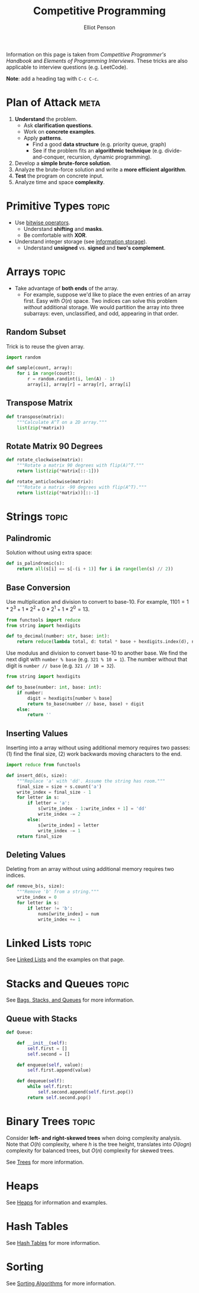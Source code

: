 #+TITLE: Competitive Programming
#+AUTHOR: Elliot Penson

Information on this page is taken from /Competitive Programmer's Handbook/ and
/Elements of Programming Interviews/. These tricks are also applicable to
interview questions (e.g. LeetCode).

*Note*: add a heading tag with ~C-c C-c~.

* Plan of Attack                                                       :meta:

  1. *Understand* the problem.
     - Ask *clarification questions*.
     - Work on *concrete examples*.
     - Apply *patterns*.
       - Find a good *data structure* (e.g. priority queue, graph)
       - See if the problem fits an *algorithmic technique*
         (e.g. divide-and-conquer, recursion, dynamic programming).
  2. Develop a *simple brute-force solution*.
  3. Analyze the brute-force solution and write a *more efficient algorithm*.
  4. *Test* the program on concrete input.
  5. Analyze time and space *complexity*.

* Primitive Types                                                     :topic:

  - Use [[file:../languages/bitwise.org][bitwise operators]].
    - Understand *shifting* and *masks*.
    - Be comfortable with *XOR*.
  - Understand integer storage (see [[file:../languages/information-storage.org][information storage]]).
    - Understand *unsigned* vs. *signed* and *two's complement*.

* Arrays                                                              :topic:

  - Take advantage of *both ends* of the array.
    - For example, suppose we'd like to place the even entries of an array
      first. Easy with $O(n)$ space. Two indices can solve this problem
      /without/ additional storage.  We would partition the array into three
      subarrays: even, unclassified, and odd, appearing in that order.

** Random Subset

   Trick is to reuse the given array.

   #+BEGIN_SRC python
     import random

     def sample(count, array):
         for i in range(count):
             r = random.randint(i, len(A) - 1)
             array[i], array[r] = array[r], array[i]
   #+END_SRC

** Transpose Matrix

   #+BEGIN_SRC python
     def transpose(matrix):
         """Calculate A^T on a 2D array."""
         list(zip(*matrix))
   #+END_SRC

** Rotate Matrix 90 Degrees

   #+BEGIN_SRC python
     def rotate_clockwise(matrix):
         """Rotate a matrix 90 degrees with flip(A)^T."""
         return list(zip(*matrix[::-1]))

     def rotate_anticlockwise(matrix):
         """Rotate a matrix -90 degrees with flip(A^T)."""
         return list(zip(*matrix))[::-1]
   #+END_SRC


* Strings                                                             :topic:

** Palindromic

   Solution without using extra space:

   #+BEGIN_SRC python
     def is_palindromic(s):
         return all(s[i] == s[-(i + 1)] for i in range(len(s) // 2))
   #+END_SRC

** Base Conversion

   Use multiplication and division to convert to base-10. For example, $1101 =
   1*2^3 + 1*2^2 + 0*2^1 + 1*2^0 = 13$.

   #+BEGIN_SRC python
     from functools import reduce
     from string import hexdigits

     def to_decimal(number: str, base: int):
         return reduce(lambda total, d: total * base + hexdigits.index(d), number, 0)
   #+END_SRC

   Use modulus and division to convert base-10 to another base. We find the next
   digit with ~number % base~ (e.g. ~321 % 10 = 1~). The number without that
   digit is ~number // base~ (e.g. ~321 // 10 = 32~).

   #+BEGIN_SRC python
     from string import hexdigits

     def to_base(number: int, base: int):
         if number:
             digit = hexdigits[number % base]
             return to_base(number // base, base) + digit
         else:
             return ''
   #+END_SRC

** Inserting Values

   Inserting into a array without using additional memory requires two passes:
   (1) find the final size, (2) work backwards moving characters to the end.

   #+BEGIN_SRC python
     import reduce from functools

     def insert_dd(s, size):
         """Replace 'a' with 'dd'. Assume the string has room."""
         final_size = size + s.count('a')
         write_index = final_size - 1
         for letter in s:
             if letter = 'a':
                 s[write_index - 1:write_index + 1] = 'dd'
                 write_index -= 2
             else:
                 s[write_index] = letter
                 write_index -= 1
         return final_size
   #+END_SRC

** Deleting Values

   Deleting from an array without using additional memory requires two indices.

   #+BEGIN_SRC python
     def remove_b(s, size):
         """Remove 'b' from a string."""
         write_index = 0
         for letter in s:
             if letter != 'b':
                 nums[write_index] = num
                 write_index += 1
   #+END_SRC

* Linked Lists                                                        :topic:

  See [[file:../theory/linked-lists.org][Linked Lists]] and the examples on that page.

* Stacks and Queues                                                   :topic:

  See [[file:../theory/bags-stacks-queues.org][Bags, Stacks, and Queues]] for more information.

** Queue with Stacks

   #+BEGIN_SRC python
     def Queue:

         def __init__(self):
             self.first = []
             self.second = []

         def enqueue(self, value):
             self.first.append(value)

         def dequeue(self):
             while self.first:
                 self.second.append(self.first.pop())
             return self.second.pop()
   #+END_SRC

* Binary Trees                                                        :topic:

  Consider *left- and right-skewed trees* when doing complexity analysis. Note
  that $O(h)$ complexity, where $h$ is the tree height, translates into $O(log
  n)$ complexity for balanced trees, but $O(n)$ complexity for skewed trees.

  See [[file:../theory/trees.org][Trees]] for more information.

* Heaps

  See [[file:../theory/heaps.org][Heaps]] for information and examples.

* Hash Tables

  See [[file:../theory/hash-tables.org][Hash Tables]] for more information.

* Sorting

  See [[file:../theory/sorting-algorithms.org][Sorting Algorithms]] for more information.
